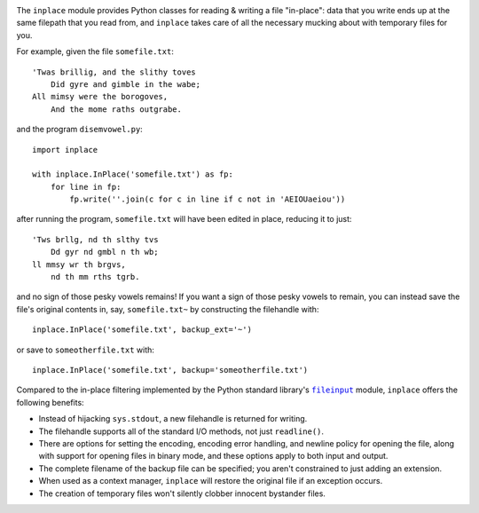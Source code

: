 .. image:: http://www.repostatus.org/badges/latest/wip.svg
    :target: http://www.repostatus.org/#wip
    :alt: Project Status: WIP - Initial development is in progress, but there
          has not yet been a stable, usable release suitable for the public.

.. image:: https://travis-ci.org/jwodder/inplace.svg?branch=master
    :target: https://travis-ci.org/jwodder/inplace

..
    .. image:: https://img.shields.io/pypi/pyversions/inplace.svg

.. image:: https://img.shields.io/github/license/jwodder/inplace.svg?maxAge=2592000
    :target: https://opensource.org/licenses/MIT
    :alt: MIT License

The ``inplace`` module provides Python classes for reading & writing a file
"in-place": data that you write ends up at the same filepath that you read
from, and ``inplace`` takes care of all the necessary mucking about with
temporary files for you.

For example, given the file ``somefile.txt``::

    'Twas brillig, and the slithy toves
        Did gyre and gimble in the wabe;
    All mimsy were the borogoves,
        And the mome raths outgrabe.

and the program ``disemvowel.py``::

    import inplace

    with inplace.InPlace('somefile.txt') as fp:
        for line in fp:
            fp.write(''.join(c for c in line if c not in 'AEIOUaeiou'))

after running the program, ``somefile.txt`` will have been edited in place,
reducing it to just::

    'Tws brllg, nd th slthy tvs
        Dd gyr nd gmbl n th wb;
    ll mmsy wr th brgvs,
        nd th mm rths tgrb.

and no sign of those pesky vowels remains!  If you want a sign of those pesky
vowels to remain, you can instead save the file's original contents in, say,
``somefile.txt~`` by constructing the filehandle with::

    inplace.InPlace('somefile.txt', backup_ext='~')

or save to ``someotherfile.txt`` with::

    inplace.InPlace('somefile.txt', backup='someotherfile.txt')

Compared to the in-place filtering implemented by the Python standard library's
|fileinput|_ module, ``inplace`` offers the following benefits:

- Instead of hijacking ``sys.stdout``, a new filehandle is returned for
  writing.
- The filehandle supports all of the standard I/O methods, not just
  ``readline()``.
- There are options for setting the encoding, encoding error handling, and
  newline policy for opening the file, along with support for opening files in
  binary mode, and these options apply to both input and output.
- The complete filename of the backup file can be specified; you aren't
  constrained to just adding an extension.
- When used as a context manager, ``inplace`` will restore the original file if
  an exception occurs.
- The creation of temporary files won't silently clobber innocent bystander
  files.


.. |fileinput| replace:: ``fileinput``
.. _fileinput: https://docs.python.org/3/library/fileinput.html
